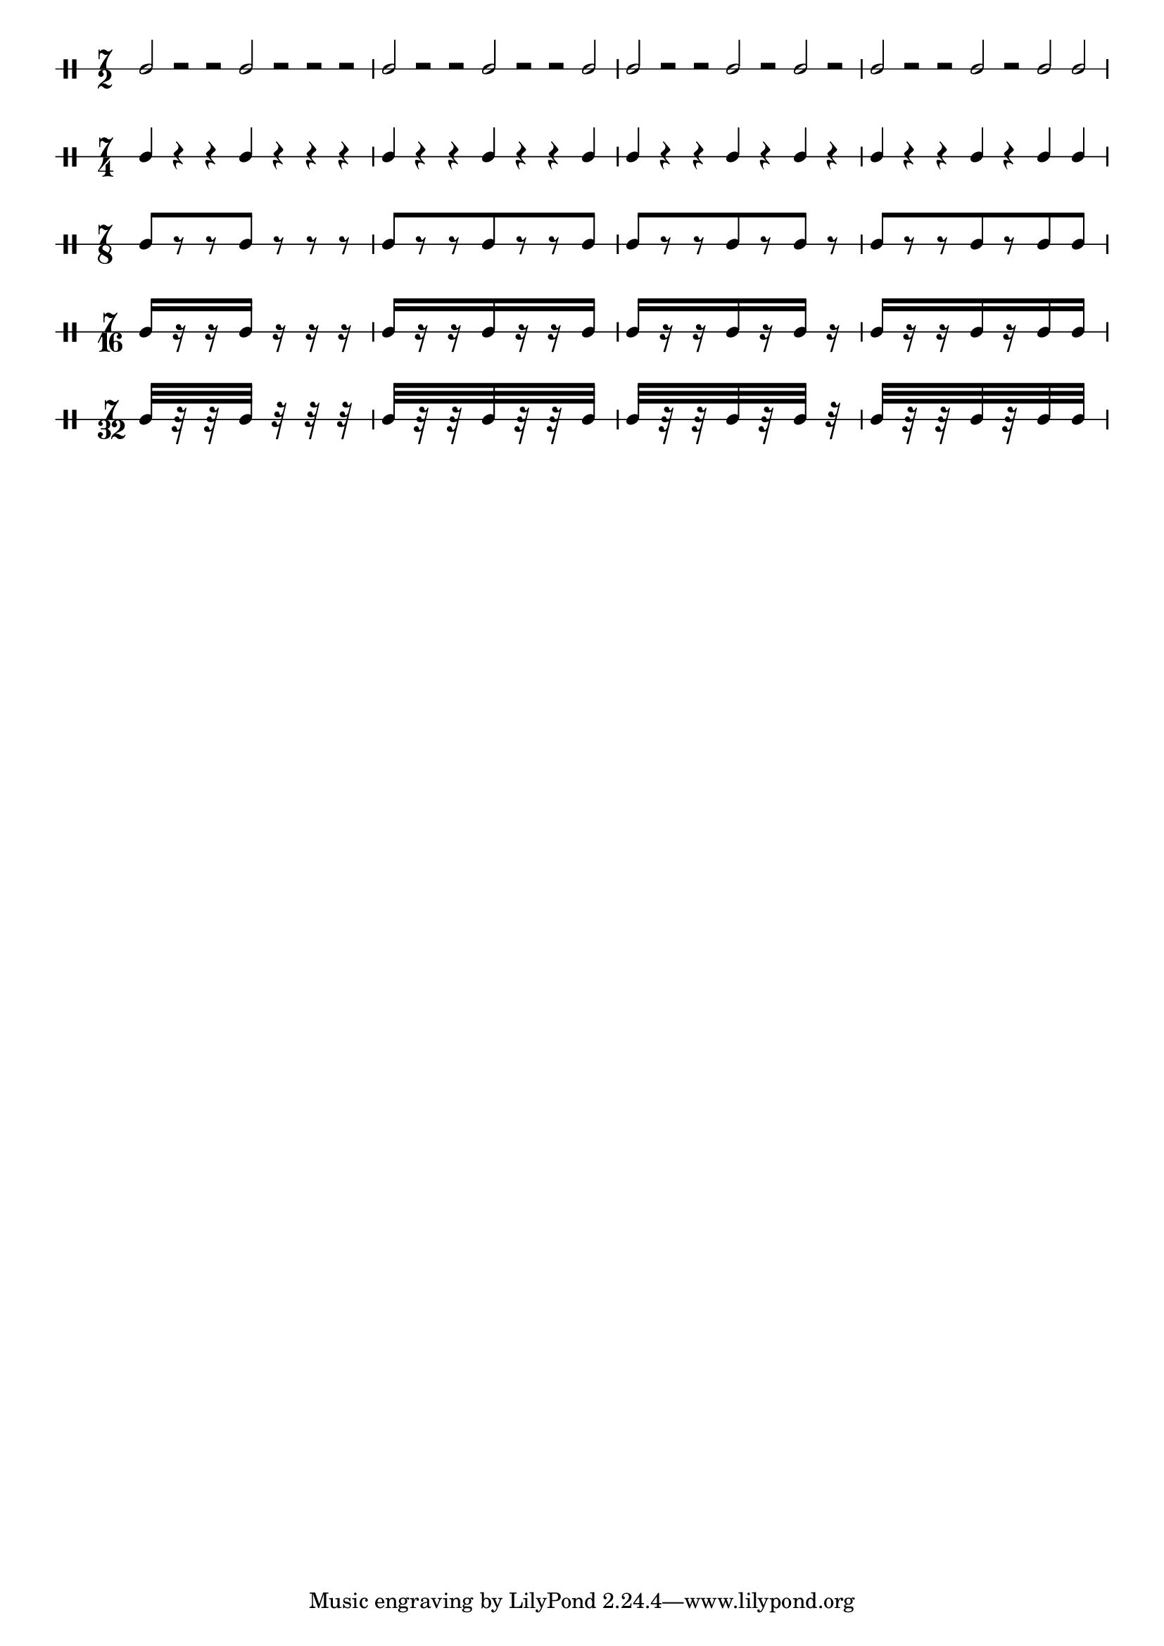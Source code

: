\version "2.16.2"

% Set the global layout parameters.
% (For this example we don't actually need them)
\paper {
  % Remove the default indentation of the first system
  indent = 0
}

% Define a reusable variable for the pattern.
% This could also be done more generic using a Scheme function,
% but I want to keep it simple for this example.
pattern = { 
  % The manual Beams will yield warnings for the
  % half note and crotchet versions (of course)
  % but we can happily ignore them
  c2[ r r c] r r r 
  c2[ r r c r r c] 
  c2[ r r c r c] r 
  c2[ r r c r c c] 
}

% Define common ("global") elements
global = {
  % By default the stems would go down (-> mimick the model)
  \stemUp  
  % Define the time signature
  \time 7/2
}

% Prepare the five versions of the pattern
I =  {
  % _use_ the global elements
  \global
  % For the first version simply _use_ the pattern
  \pattern
}

II =  {
  \global
  % Display a different time signature
  \set DrumStaff.timeSignatureFraction = 7/4
  % Change the half notes to crotchets
  \shiftDurations #1 #0
  % make them use double space
  \scaleDurations 2/1
  % use the modified pattern
  \pattern
}

III =  {
  \global
  \set DrumStaff.timeSignatureFraction = 7/8
  \shiftDurations #2 #0
  \scaleDurations 4/1
  \pattern
}

IV =  {
  \global
  \set DrumStaff.timeSignatureFraction = 7/16
  \shiftDurations #3 #0
  \scaleDurations 8/1
  \pattern
}

V =  {
  \global
  \set DrumStaff.timeSignatureFraction = 7/32
  \scaleDurations 16/1
  \shiftDurations #4 #0
  \pattern
}

% Override some layout parameters
\layout {
  % We can override for different contexts individually
  \context {
    \Score
    % We don't want the timing and barline engraving
    % to live in the context of the score.
    \remove Timing_translator
    \remove Default_bar_line_engraver
    % remove connecting line at system start
    % (note that we don't have to do that explicitly
    %  for the rest of the system because we define
    %  the staves as individual staves later)
    \override SystemStartBar #'stencil = ##f
  }
  \context {
    \DrumStaff
      % Here it is where we want the timing to be managed
      \consists Timing_translator
      \consists Default_bar_line_engraver
      % It is simple to use any number of stafflines
      \override StaffSymbol #'line-count = #1
  }
}

% Define our score structure
\score {
  % Several layers in parallel
  <<
    % Five DrumStaff instances with their corresponding patterns
    \new DrumStaff \drummode { \I }
    \new DrumStaff \drummode { \II }
    \new DrumStaff \drummode { \III }
    \new DrumStaff \drummode { \IV }
    \new DrumStaff \drummode { \V }
  >>
  % This actually triggers creating a print layout
  \layout { }
}
